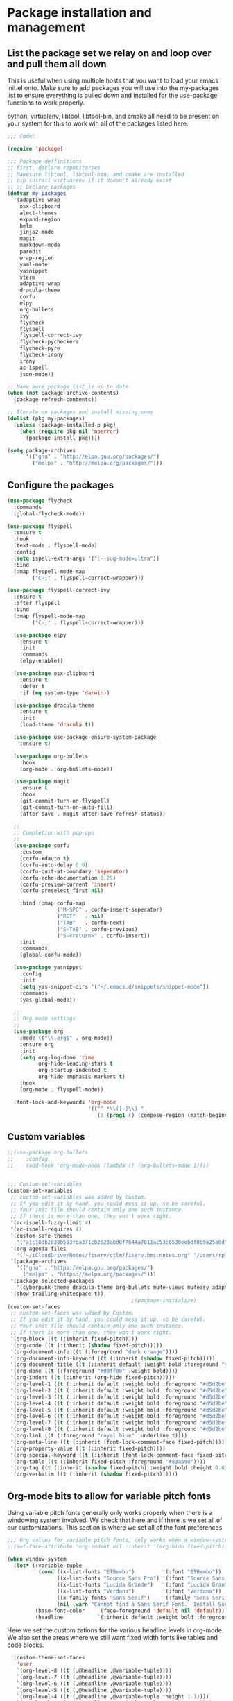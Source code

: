 * Package installation and management
** List the package set we relay on and loop over and pull them all down
This is useful when using multiple hosts that you want to load your emacs init.el onto. Make sure to add packages you will use into the my-packages list to ensure everything is pulled down and installed for the use-package functions to work properly.

python, virtualenv, libtool, libtool-bin, and cmake all need to be present on your system for this to work wih all of the packages listed here. 

#+begin_src emacs-lisp :tangle "init.el" :mkdirp yes
  ;;; Code:

  (require 'package)

  ;;; Package deffinitions
  ;; first, declare repositories
  ;; Makesure libtool, libtool-bin, and cmake are installed
  ;; pip install virtualenv if it doesn't already exist
  ;; ;; Declare packages
  (defvar my-packages
    '(adaptive-wrap
      osx-clipboard
      alect-themes
      expand-region
      helm
      jinja2-mode
      magit
      markdown-mode
      paredit
      wrap-region
      yaml-mode
      yasnippet
      vterm
      adaptive-wrap
      dracula-theme
      corfu
      elpy
      org-bullets
      ivy
      flycheck
      flyspell
      flyspell-correct-ivy
      flycheck-pycheckers
      flycheck-pyre
      flycheck-irony
      irony
      ac-ispell
      json-mode))

  ;; Make sure package list is up to date
  (when (not package-archive-contents)
    (package-refresh-contents))

  ;; Iterate on packages and install missing ones
  (dolist (pkg my-packages)
    (unless (package-installed-p pkg)
      (when (require pkg nil 'noerror)
        (package-install pkg))))

  (setq package-archives
        '(("gnu" . "http://elpa.gnu.org/packages/")
          ("melpa" . "http://melpa.org/packages/")))
#+end_src
** Configure the packages

#+begin_src emacs-lisp :tangle "init.el" :mkdirp yes
  (use-package flycheck
    :commands
    (global-flycheck-mode))

  (use-package flyspell
    :ensure t
    :hook
    (text-mode . flyspell-mode)
    :config
    (setq ispell-extra-args '(":--sug-mode=ultra"))
    :bind
    (:map flyspell-mode-map
          ("C-;" . flyspell-correct-wrapper)))

  (use-package flyspell-correct-ivy
    :ensure t
    :after flyspell
    :bind
    (:map flyspell-mode-map
          ("C-;" . flyspell-correct-wrapper)))

    (use-package elpy
      :ensure t
      :init
      :commands
      (elpy-enable))

    (use-package osx-clipboard
      :ensure t
      :defer t
      :if (eq system-type 'darwin))

    (use-package dracula-theme
      :ensure t
      :init
      (load-theme 'dracula t))

    (use-package use-package-ensure-system-package
      :ensure t)

    (use-package org-bullets
      :hook
      (org-mode . org-bullets-mode))

    (use-package magit
      :ensure t
      :hook
      (git-commit-turn-on-flyspell)
      (git-commit-turn-on-auto-fill)
      (after-save . magit-after-save-refresh-status))

    ;;
    ;; Completion with pop-ups
    ;;
    (use-package corfu
      :custom
      (corfu-xdauto t)
      (corfu-auto-delay 0.0)
      (corfu-quit-at-boundary 'seperator)
      (corfu-echo-documentation 0.25)
      (corfu-preview-current 'insert)
      (corfu-preselect-first nil)

      :bind (:map corfu-map
                  ("M-SPC" . corfu-insert-seperator)
                  ("RET"   . nil)
                  ("TAB"   . corfu-next)
                  ("S-TAB" . corfu-previous)
                  ("S-<return>" . corfu-insert))
      :init
      :commands
      (global-corfu-mode))

    (use-package yasnippet
      :config
      :init
      (setq yas-snippet-dirs '("~/.emacs.d/snippets/snippet-mode"))
      :commands
      (yas-global-mode))

    ;;
    ;; Org mode settings
    ;;
    (use-package org
      :mode (("\\.org$" . org-mode))
      :ensure org
      :init
      (setq org-log-done 'time
            org-hide-leading-stars t
            org-startup-indented t
            org-hide-emphasis-markers t)
      :hook
      (org-mode . flyspell-mode))

    (font-lock-add-keywords 'org-mode
                            '(("^ *\\([-]\\) "
                               (0 (prog1 () (compose-region (match-beginning 1) (match-end 1) "•"))))))
#+end_src

#+RESULTS:

** Custom variables

#+begin_src emacs-lisp :tangle "init.el" :mkdirp yes
  ;;(use-package org-bullets
  ;;    :config
  ;;    (add-hook 'org-mode-hook (lambda () (org-bullets-mode 1))))


  ;;; Custum-set-variables
  (custom-set-variables
   ;; custom-set-variables was added by Custom.
   ;; If you edit it by hand, you could mess it up, so be careful.
   ;; Your init file should contain only one such instance.
   ;; If there is more than one, they won't work right.
   '(ac-ispell-fuzzy-limit 4)
   '(ac-ispell-requires 4)
   '(custom-safe-themes
     '("a1c18db2838b593fba371cb2623abd8f7644a7811ac53c6530eebdf8b9a25a8d" "603a831e0f2e466480cdc633ba37a0b1ae3c3e9a4e90183833bc4def3421a961" default))
   '(org-agenda-files
     '("~/iCloudDrive/Notes/fiserv/ctlm/fiserv.bmc.notes.org" "/Users/rplace/iCloudDrive/Notes/fiserv/ad-cleanup/fiserv.db.project.org"))
   '(package-archives
     '(("gnu" . "https://elpa.gnu.org/packages/")
       ("melpa" . "https://melpa.org/packages/")))
   '(package-selected-packages
     '(cyberpunk-theme dracula-theme org-bullets mu4e-views mu4easy adaptive-wrap yasnippet-snippets company-c-headers corfu-candidate-overlay corfu-prescient corfu vterm flycheck-pycheckers flycheck-pyre flycheck-irony irony elpy ac-ispell git osx-clipboard org-notebook alect-themes haskell-mode company-irony))
   '(show-trailing-whitespace t))
                                          ;(package-initialize)
  (custom-set-faces
   ;; custom-set-faces was added by Custom.
   ;; If you edit it by hand, you could mess it up, so be careful.
   ;; Your init file should contain only one such instance.
   ;; If there is more than one, they won't work right.
   '(org-block ((t (:inherit fixed-pitch))))
   '(org-code ((t (:inherit (shadow fixed-pitch)))))
   '(org-document-info ((t (:foreground "dark orange"))))
   '(org-document-info-keyword ((t (:inherit (shadow fixed-pitch)))))
   '(org-document-title ((t (:inherit default :weight bold :foreground "yellow" :font "Lucida Grande" :height 2.0 :underline nil))))
   '(org-done ((t (:foreground "#00ff00" :weight bold))))
   '(org-indent ((t (:inherit (org-hide fixed-pitch)))))
   '(org-level-1 ((t (:inherit default :weight bold :foreground "#d5d2be" :font "Lucida Grande" :height 1.75))))
   '(org-level-2 ((t (:inherit default :weight bold :foreground "#d5d2be" :font "Lucida Grande" :height 1.5))))
   '(org-level-3 ((t (:inherit default :weight bold :foreground "#d5d2be" :font "Lucida Grande" :height 1.25))))
   '(org-level-4 ((t (:inherit default :weight bold :foreground "#d5d2be" :font "Lucida Grande" :height 1.1))))
   '(org-level-5 ((t (:inherit default :weight bold :foreground "#d5d2be" :font "Lucida Grande"))))
   '(org-level-6 ((t (:inherit default :weight bold :foreground "#d5d2be" :font "Lucida Grande"))))
   '(org-level-7 ((t (:inherit default :weight bold :foreground "#d5d2be" :font "Lucida Grande"))))
   '(org-level-8 ((t (:inherit default :weight bold :foreground "#d5d2be" :font "Lucida Grande"))))
   '(org-link ((t (:foreground "royal blue" :underline t))))
   '(org-meta-line ((t (:inherit (font-lock-comment-face fixed-pitch)))))
   '(org-property-value ((t (:inherit fixed-pitch))))
   '(org-special-keyword ((t (:inherit (font-lock-comment-face fixed-pitch)))))
   '(org-table ((t (:inherit fixed-pitch :foreground "#83a598"))))
   '(org-tag ((t (:inherit (shadow fixed-pitch) :weight bold :height 0.8))))
   '(org-verbatim ((t (:inherit (shadow fixed-pitch))))))
#+end_src

** Org-mode bits to allow for variable pitch fonts
Using variable pitch fonts generally only works properly when there is a windowing system involved. We check that here and if there is we set all of our customizations. This section is where we set all of the font preferences
#+begin_src emacs-lisp :tangle "init.el" :mkdirp yes
  ;;; Org values for variable pitch fonts, only works when a window-system is enabled
  ;;(set-face-attribute 'org-indent nil :inherit '(org-hide fixed-pitch))

  (when window-system
    (let* ((variable-tuple
            (cond ((x-list-fonts "ETBembo")         '(:font "ETBembo"))
                  ((x-list-fonts "Source Sans Pro") '(:font "Source Sans Pro"))
                  ((x-list-fonts "Lucida Grande")   '(:font "Lucida Grande"))
                  ((x-list-fonts "Verdana")         '(:font "Verdana"))
                  ((x-family-fonts "Sans Serif")    '(:family "Sans Serif"))
                  (nil (warn "Cannot find a Sans Serif Font.  Install Source Sans Pro."))))
           (base-font-color     (face-foreground 'default nil 'default))
           (headline           `(:inherit default :weight bold :foreground ,base-font-color)))
#+end_src
Here we set the customizations for the various headline levels in org-mode. We also set the areas where we still want fixed width fonts like tables and code blocks.
#+begin_src emacs-lisp :tangle "init.el" :mkdirp yes
    (custom-theme-set-faces
     'user
     `(org-level-8 ((t (,@headline ,@variable-tuple))))
     `(org-level-7 ((t (,@headline ,@variable-tuple))))
     `(org-level-6 ((t (,@headline ,@variable-tuple))))
     `(org-level-5 ((t (,@headline ,@variable-tuple))))
     `(org-level-4 ((t (,@headline ,@variable-tuple :height 1.1))))
     `(org-level-3 ((t (,@headline ,@variable-tuple :height 1.25))))
     `(org-level-2 ((t (,@headline ,@variable-tuple :height 1.5 :foreground "royal blue"))))
     `(org-level-1 ((t (,@headline ,@variable-tuple :height 1.75 :foreground "red"))))
     `(org-document-title ((t (,@headline ,@variable-tuple :height 2.0 :underline nil))))))

  (custom-theme-set-faces
   'user
   '(org-block ((t (:inherit fixed-pitch))))
   '(org-code ((t (:inherit (shadow fixed-pitch)))))
   '(org-document-info ((t (:foreground "dark orange"))))
   '(org-document-info-keyword ((t (:inherit (shadow fixed-pitch)))))
   '(org-indent ((t (:inherit (org-hide fixed-pitch)))))
   '(org-link ((t (:foreground "royal blue" :underline t))))
   '(org-meta-line ((t (:inherit (font-lock-comment-face fixed-pitch)))))
   '(org-property-value ((t (:inherit fixed-pitch))) t)
   '(org-special-keyword ((t (:inherit (font-lock-comment-face fixed-pitch)))))
   '(org-table ((t (:inherit fixed-pitch :foreground "#83a598"))))
   '(org-tag ((t (:inherit (shadow fixed-pitch) :weight bold :height 0.8))))
   '(org-verbatim ((t (:inherit (shadow fixed-pitch))))))
  )

#+end_src

** org-babel and language configuration
This is where we gather up all of the various hooks used for various modes
#+begin_src emacs-lisp :tangle "init.el" :mkdirp yes
  ;;; Various hooks
  ;;(add-hook 'org-mode-hook 'variable-pitch-mode)

  (org-babel-do-load-languages
   'org-babel-load-languages
   '((python . t)))

  ;;(global-flycheck-mode)
  (global-company-mode)


   (eval-after-load "auto-complete"
     '(progn
        (ac-ispell-setup)))

   (add-hook 'org-mode-hook 'visual-line-mode)
   (add-hook 'git-commit-mode-hook 'ac-ispell-ac-setup)
   (add-hook 'mail-mode-hook 'ac-ispell-ac-setup)
   (add-hook 'python-mode-hook
             (lambda () (setq indent-tabs-mode t)))

  ;;; Python specific stuff
   (add-hook 'python-mode-hook
             (lambda ()
               (setq indent-tabs-mode t)
               (setq tab-width 2)
               (setq python-indent-offset 2)))

  (setenv "PYTHONPATH" "/the/python/path")

#+end_src

** Interface configuration
#+begin_src emacs-lisp :tangle "init.el" :mkdirp yes
    ;;
    ;; General look and feel
    ;;
    (visual-line-mode t)
    ;;(load-theme 'alect-dark t)
    (tool-bar-mode -1)

    ;;(adaptive-wrap-prefix-mode)
    (global-visual-line-mode +1)


    (defun set-frame-size-according-to-resolution ()
      "Set the default frame size based on display resolution.
    Shamelessly bottowed from Bryan Oakley."
      (interactive)
      (if window-system
          (progn
            ;; use 120 char wide window for largeish displays
            ;; and smaller 80 column windows for smaller displays
            ;; pick whatever numbers make sense for you
            (if (> (x-display-pixel-width) 1280)
                (add-to-list 'default-frame-alist (cons 'width 220))
              (add-to-list 'default-frame-alist (cons 'width 80)))
            ;; for the height, subtract a couple hundred pixels
            ;; from the screen height (for panels, menubars and
            ;; whatnot), then divide by the height of a char to
            ;; get the height we want
            (add-to-list 'default-frame-alist
                         (cons 'height (/ (- (x-display-pixel-height) 200)
                                          (frame-char-height)))))))

    (set-frame-size-according-to-resolution)

    ;;;(setq-default indent-tabs-mode nil)
    (setq-default tab-width 2)
  ;;  (setq indent-line-function 'insert-tab)

    (setq column-number-mode t
          indent-line-function 'insert-tab)
    (display-battery-mode)
    (desktop-save-mode)
    (global-hl-line-mode)
    (server-start)

#+end_src

#+RESULTS:

** System specific configurations 
#+begin_src emacs-lisp :tangle "init.el" :mkdirp yes
  (cond
   ((eq system-type 'darwin)
    (setq osx-clipboard-mode +1)))


#+end_src

#+BEGIN_SRC emacs-lisp :tangle init.el
  ;;; init.el ends here
#+END_SRC

